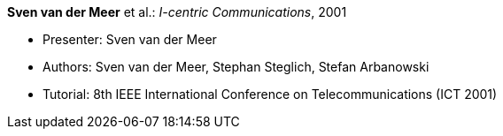 *Sven van der Meer* et al.: _I-centric Communications_, 2001

* Presenter: Sven van der Meer
* Authors: Sven van der Meer, Stephan Steglich, Stefan Arbanowski
* Tutorial: 8th IEEE International Conference on Telecommunications (ICT 2001)
ifdef::local[]
* Local links:
    link:/library/talks/keynote/vandermeer-ict-2001.pdf[PDF] ┃
    link:/library/talks/keynote/vandermeer-ict-2001.ppt[PPT]
endif::[]


